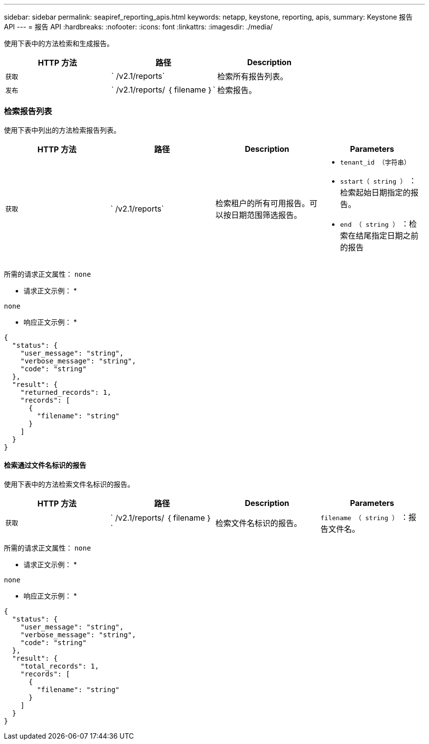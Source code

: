---
sidebar: sidebar 
permalink: seapiref_reporting_apis.html 
keywords: netapp, keystone, reporting, apis, 
summary: Keystone 报告 API 
---
= 报告 API
:hardbreaks:
:nofooter: 
:icons: font
:linkattrs: 
:imagesdir: ./media/


[role="lead"]
使用下表中的方法检索和生成报告。

|===
| HTTP 方法 | 路径 | Description 


| `获取` | ` /v2.1/reports` | 检索所有报告列表。 


| `发布` | ` /v2.1/reports/ ｛ filename ｝` | 检索报告。 
|===


=== 检索报告列表

使用下表中列出的方法检索报告列表。

|===
| HTTP 方法 | 路径 | Description | Parameters 


| `获取` | ` /v2.1/reports` | 检索租户的所有可用报告。可以按日期范围筛选报告。  a| 
* `tenant_id （字符串）`
* `sstart（ string ）` ：检索起始日期指定的报告。
* `end （ string ）` ：检索在结尾指定日期之前的报告


|===
所需的请求正文属性： `none`

* 请求正文示例： *

....
none
....
* 响应正文示例： *

....
{
  "status": {
    "user_message": "string",
    "verbose_message": "string",
    "code": "string"
  },
  "result": {
    "returned_records": 1,
    "records": [
      {
        "filename": "string"
      }
    ]
  }
}
....


==== 检索通过文件名标识的报告

使用下表中的方法检索文件名标识的报告。

|===
| HTTP 方法 | 路径 | Description | Parameters 


| `获取` | ` /v2.1/reports/ ｛ filename ｝` | 检索文件名标识的报告。 | `filename （ string ）` ：报告文件名。 
|===
所需的请求正文属性： `none`

* 请求正文示例： *

....
none
....
* 响应正文示例： *

....
{
  "status": {
    "user_message": "string",
    "verbose_message": "string",
    "code": "string"
  },
  "result": {
    "total_records": 1,
    "records": [
      {
        "filename": "string"
      }
    ]
  }
}
....